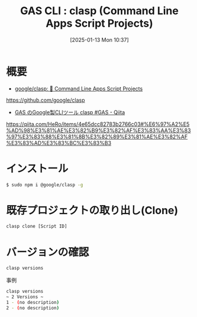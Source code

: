 #+BLOG: wurly-blog
#+POSTID: 1728
#+ORG2BLOG:
#+DATE: [2025-01-13 Mon 10:37]
#+OPTIONS: toc:nil num:nil todo:nil pri:nil tags:nil ^:nil
#+CATEGORY: JavaScript
#+TAGS: 
#+DESCRIPTION:
#+TITLE: GAS CLI : clasp (Command Line Apps Script Projects)

* 概要

 - [[https://github.com/google/clasp][google/clasp: 🔗 Command Line Apps Script Projects]]
https://github.com/google/clasp

 - [[https://qiita.com/HeRo/items/4e65dcc82783b2766c03#%E6%97%A2%E5%AD%98%E3%81%AE%E3%82%B9%E3%82%AF%E3%83%AA%E3%83%97%E3%83%88%E3%81%8B%E3%82%89%E3%81%AE%E3%82%AF%E3%83%AD%E3%83%BC%E3%83%B3][GAS のGoogle製CLIツール clasp #GAS - Qiita]]
https://qiita.com/HeRo/items/4e65dcc82783b2766c03#%E6%97%A2%E5%AD%98%E3%81%AE%E3%82%B9%E3%82%AF%E3%83%AA%E3%83%97%E3%83%88%E3%81%8B%E3%82%89%E3%81%AE%E3%82%AF%E3%83%AD%E3%83%BC%E3%83%B3

* インストール

#+begin_src bash
$ sudo npm i @google/clasp -g
#+end_src

* 既存プロジェクトの取り出し(Clone)

#+begin_src bash
clasp clone [Script ID]
#+end_src

* バージョンの確認

#+begin_src bash
clasp versions
#+end_src

事例

#+begin_src bash
clasp versions
~ 2 Versions ~
1 - (no description)
2 - (no description)
#+end_src
